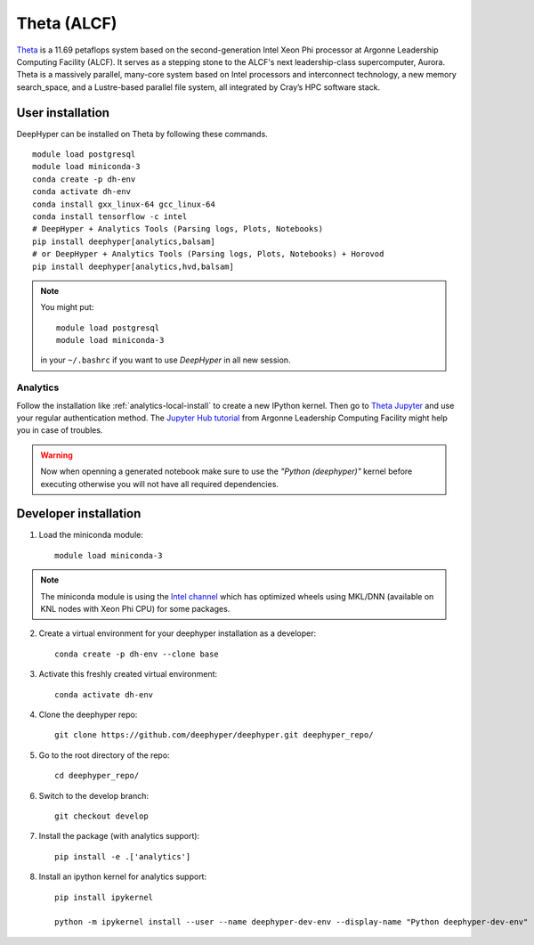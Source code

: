 Theta (ALCF)
************

`Theta <https://www.alcf.anl.gov/theta>`_ is a 11.69 petaflops system based on the second-generation Intel Xeon Phi processor at Argonne Leadership Computing Facility (ALCF).
It serves as a stepping stone to the ALCF's next leadership-class supercomputer, Aurora.
Theta is a massively parallel, many-core system based on Intel processors and interconnect technology, a new memory search_space,
and a Lustre-based parallel file system, all integrated by Cray’s HPC software stack.

.. _theta-user-installation:

User installation
=================

DeepHyper can be installed on Theta by following these commands.

::

    module load postgresql
    module load miniconda-3
    conda create -p dh-env
    conda activate dh-env
    conda install gxx_linux-64 gcc_linux-64
    conda install tensorflow -c intel
    # DeepHyper + Analytics Tools (Parsing logs, Plots, Notebooks)
    pip install deephyper[analytics,balsam]
    # or DeepHyper + Analytics Tools (Parsing logs, Plots, Notebooks) + Horovod
    pip install deephyper[analytics,hvd,balsam]

.. note::
    You might put::

        module load postgresql
        module load miniconda-3

    in your ``~/.bashrc`` if you want to use *DeepHyper* in all new session.


Analytics
---------

Follow the installation like :ref:`analytics-local-install` to create a new IPython kernel.
Then go to `Theta Jupyter <https://jupyter.alcf.anl.gov/theta>`_ and use
your regular authentication method. The `Jupyter Hub tutorial <https://www.alcf.anl.gov/user-guides/jupyter-hub>`_
from Argonne Leadership Computing Facility might help you in case of troubles.

.. WARNING::

    Now when openning a generated notebook make sure to use the *"Python (deephyper)"* kernel before executing otherwise you will not have all required dependencies.


Developer installation
======================

1. Load the miniconda module::

    module load miniconda-3

.. note::
    The miniconda module is using the `Intel channel <https://software.intel.com/en-us/articles/using-intel-distribution-for-python-with-anaconda>`_ which has optimized wheels using MKL/DNN (available on KNL nodes with Xeon Phi CPU) for some packages.

2. Create a virtual environment for your deephyper installation as a developer::

    conda create -p dh-env --clone base

3. Activate this freshly created virtual environment::

    conda activate dh-env

4. Clone the deephyper repo::

    git clone https://github.com/deephyper/deephyper.git deephyper_repo/

5. Go to the root directory of the repo::

    cd deephyper_repo/


6. Switch to the develop branch::

    git checkout develop

7. Install the package (with analytics support)::

    pip install -e .['analytics']


8. Install an ipython kernel for analytics support::

    pip install ipykernel

    python -m ipykernel install --user --name deephyper-dev-env --display-name "Python deephyper-dev-env"

